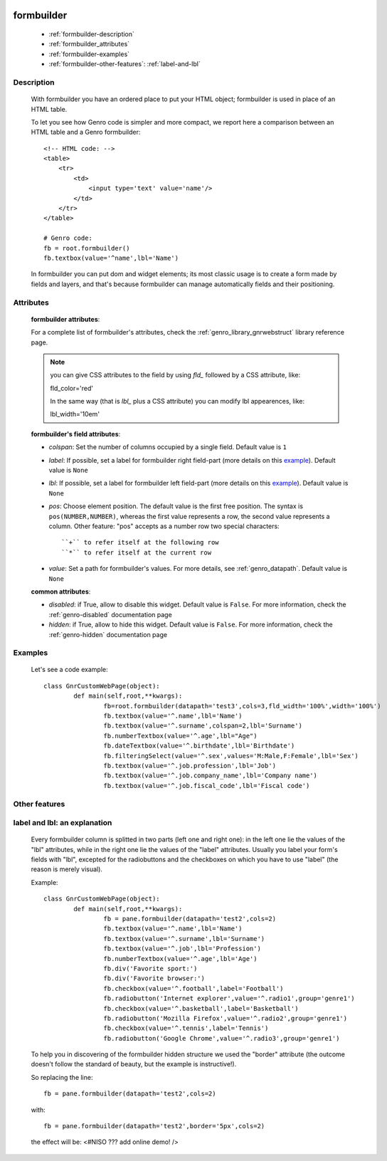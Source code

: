	.. _genro-formbuilder:

===========
formbuilder
===========

	- :ref:`formbuilder-description`
	
	- :ref:`formbuilder_attributes`
	
	- :ref:`formbuilder-examples`
	
	- :ref:`formbuilder-other-features`: :ref:`label-and-lbl`

	.. _formbuilder-description:

Description
===========

	.. method:: pane.formbuilder(self, cols=1, dbtable=None, tblclass='formbuilder', lblclass='gnrfieldlabel', lblpos='L', _class='', fieldclass='gnrfield', lblalign=None, lblvalign='middle', fldalign=None, fldvalign='middle', disabled=False, rowdatapath=None, head_rows=None, **kwargs)

	With formbuilder you have an ordered place to put your HTML object; formbuilder is used in place of an HTML table.
	
	To let you see how Genro code is simpler and more compact, we report here a comparison between an HTML table and a Genro formbuilder::
		
		<!-- HTML code: -->
		<table>
		    <tr>
		        <td>
		            <input type='text' value='name'/>
		        </td>
		    </tr>
		</table>
		
		# Genro code:
		fb = root.formbuilder()
		fb.textbox(value='^name',lbl='Name')
	
	In formbuilder you can put dom and widget elements; its most classic usage is to create a form made by fields and layers, and that's because formbuilder can manage automatically fields and their positioning.
	
.. _formbuilder_attributes:

Attributes
==========

	**formbuilder attributes**:

	For a complete list of formbuilder's attributes, check the :ref:`genro_library_gnrwebstruct` library reference page.
	
	.. note:: you can give CSS attributes to the field by using `fld_` followed by a CSS attribute, like:
	
		fld_color='red'
		
		In the same way (that is `lbl_` plus a CSS attribute) you can modify lbl appearences, like:
	
		lbl_width='10em'
	
	**formbuilder's field attributes**:
	
	* *colspan*: Set the number of columns occupied by a single field. Default value is ``1``
	* *label*: If possible, set a label for formbuilder right field-part (more details on this example_). Default value is ``None``
	* *lbl*: If possible, set a label for formbuilder left field-part (more details on this example_). Default value is ``None``
	* *pos*: Choose element position. The default value is the first free position. The syntax is ``pos(NUMBER,NUMBER)``, whereas the first value represents a row, the second value represents a column. Other feature: "pos" accepts as a number row two special characters::
				
		``+`` to refer itself at the following row
		``*`` to refer itself at the current row
	
	* *value*: Set a path for formbuilder's values. For more details, see :ref:`genro_datapath`. Default value is ``None``
	
	.. _formbuilder-other-attributes:

	**common attributes**:
	
	* *disabled*: if True, allow to disable this widget. Default value is ``False``. For more information, check the :ref:`genro-disabled` documentation page
	* *hidden*: if True, allow to hide this widget. Default value is ``False``. For more information, check the :ref:`genro-hidden` documentation page

	.. _formbuilder-examples:

Examples
========

	Let's see a code example::
	
		class GnrCustomWebPage(object):
			def main(self,root,**kwargs):
				fb=root.formbuilder(datapath='test3',cols=3,fld_width='100%',width='100%')
				fb.textbox(value='^.name',lbl='Name')
				fb.textbox(value='^.surname',colspan=2,lbl='Surname')
				fb.numberTextbox(value='^.age',lbl="Age")
				fb.dateTextbox(value='^.birthdate',lbl='Birthdate')
				fb.filteringSelect(value='^.sex',values='M:Male,F:Female',lbl='Sex')
				fb.textbox(value='^.job.profession',lbl='Job')
				fb.textbox(value='^.job.company_name',lbl='Company name')
				fb.textbox(value='^.job.fiscal_code',lbl='Fiscal code')

	.. _formbuilder-other-features:

Other features
==============
	
	.. _example:
	
	.. _label-and-lbl:

label and lbl: an explanation
=============================
	
	Every formbuilder column is splitted in two parts (left one and right one): in the left one lie the values of the "lbl" attributes, while in the right one lie the values of the "label" attributes. Usually you label your form's fields with "lbl", excepted for the radiobuttons and the checkboxes on which you have to use "label" (the reason is merely visual).
	
	Example::
	
		class GnrCustomWebPage(object):
			def main(self,root,**kwargs):
				fb = pane.formbuilder(datapath='test2',cols=2)
				fb.textbox(value='^.name',lbl='Name')
				fb.textbox(value='^.surname',lbl='Surname')
				fb.textbox(value='^.job',lbl='Profession')
				fb.numberTextbox(value='^.age',lbl='Age')
				fb.div('Favorite sport:')
				fb.div('Favorite browser:')
				fb.checkbox(value='^.football',label='Football')
				fb.radiobutton('Internet explorer',value='^.radio1',group='genre1')
				fb.checkbox(value='^.basketball',label='Basketball')
				fb.radiobutton('Mozilla Firefox',value='^.radio2',group='genre1')
				fb.checkbox(value='^.tennis',label='Tennis')
				fb.radiobutton('Google Chrome',value='^.radio3',group='genre1')
	
	To help you in discovering of the formbuilder hidden structure we used the "border" attribute (the outcome doesn't follow the standard of beauty, but the example is instructive!).
	
	So replacing the line::
	
		fb = pane.formbuilder(datapath='test2',cols=2)
		
	with::
	
		fb = pane.formbuilder(datapath='test2',border='5px',cols=2)
	
	the effect will be: <#NISO ??? add online demo! />
